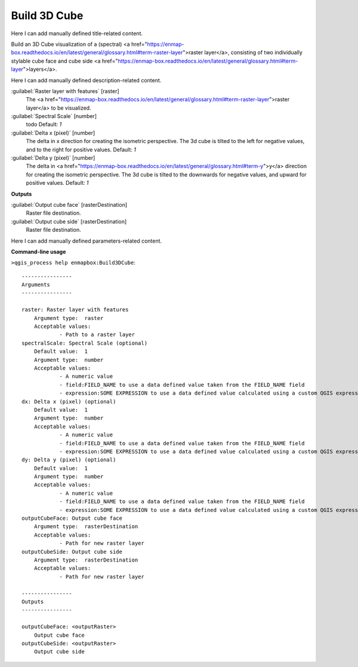 ..
  ## AUTOGENERATED START TITLE

.. _Build 3D Cube:

Build 3D Cube
*************


..
  ## AUTOGENERATED END TITLE

Here I can add manually defined title-related content.

..
  ## AUTOGENERATED START DESCRIPTION

Build an 3D Cube visualization of a (spectral) <a href="https://enmap-box.readthedocs.io/en/latest/general/glossary.html#term-raster-layer">raster layer</a>, consisting of two individually stylable cube face and cube side <a href="https://enmap-box.readthedocs.io/en/latest/general/glossary.html#term-layer">layers</a>. 

..
  ## AUTOGENERATED END DESCRIPTION

Here I can add manually defined description-related content.

..
  ## AUTOGENERATED START PARAMETERS


:guilabel:`Raster layer with features` [raster]
    The <a href="https://enmap-box.readthedocs.io/en/latest/general/glossary.html#term-raster-layer">raster layer</a> to be visualized.

:guilabel:`Spectral Scale` [number]
    todo
    Default: *1*


:guilabel:`Delta x (pixel)` [number]
    The delta in x direction for creating the isometric perspective. The 3d cube is tilted to the left for negative values, and to the right for positive values.
    Default: *1*


:guilabel:`Delta y (pixel)` [number]
    The delta in <a href="https://enmap-box.readthedocs.io/en/latest/general/glossary.html#term-y">y</a> direction for creating the isometric perspective. The 3d cube is tilted to the downwards for negative values, and upward for positive values.
    Default: *1*

**Outputs**


:guilabel:`Output cube face` [rasterDestination]
    Raster file destination.

:guilabel:`Output cube side` [rasterDestination]
    Raster file destination.


..
  ## AUTOGENERATED END PARAMETERS

Here I can add manually defined parameters-related content.

..
  ## AUTOGENERATED START COMMAND USAGE

**Command-line usage**

``>qgis_process help enmapbox:Build3DCube``::

    ----------------
    Arguments
    ----------------
    
    raster: Raster layer with features
    	Argument type:	raster
    	Acceptable values:
    		- Path to a raster layer
    spectralScale: Spectral Scale (optional)
    	Default value:	1
    	Argument type:	number
    	Acceptable values:
    		- A numeric value
    		- field:FIELD_NAME to use a data defined value taken from the FIELD_NAME field
    		- expression:SOME EXPRESSION to use a data defined value calculated using a custom QGIS expression
    dx: Delta x (pixel) (optional)
    	Default value:	1
    	Argument type:	number
    	Acceptable values:
    		- A numeric value
    		- field:FIELD_NAME to use a data defined value taken from the FIELD_NAME field
    		- expression:SOME EXPRESSION to use a data defined value calculated using a custom QGIS expression
    dy: Delta y (pixel) (optional)
    	Default value:	1
    	Argument type:	number
    	Acceptable values:
    		- A numeric value
    		- field:FIELD_NAME to use a data defined value taken from the FIELD_NAME field
    		- expression:SOME EXPRESSION to use a data defined value calculated using a custom QGIS expression
    outputCubeFace: Output cube face
    	Argument type:	rasterDestination
    	Acceptable values:
    		- Path for new raster layer
    outputCubeSide: Output cube side
    	Argument type:	rasterDestination
    	Acceptable values:
    		- Path for new raster layer
    
    ----------------
    Outputs
    ----------------
    
    outputCubeFace: <outputRaster>
    	Output cube face
    outputCubeSide: <outputRaster>
    	Output cube side
    
    

..
  ## AUTOGENERATED END COMMAND USAGE
